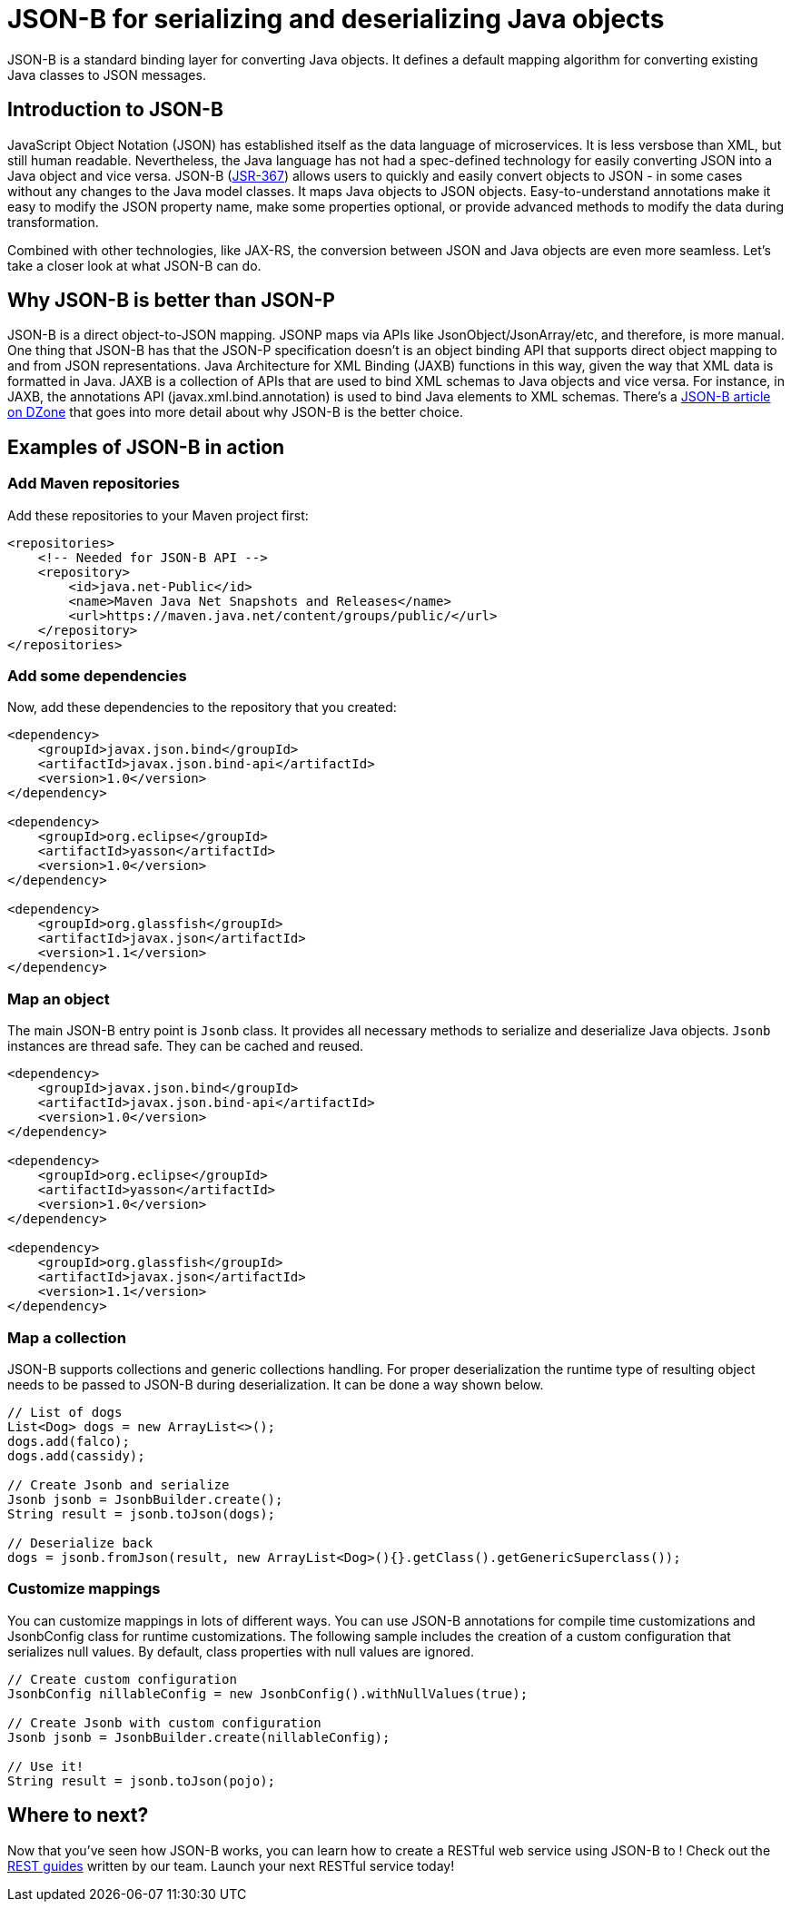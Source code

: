 :page-layout: intro
:page-description: Concept for JSON-B
:page-categories: REST
:page-permalink: /docs/concept/col_JSON.html
= JSON-B for serializing and deserializing Java objects

JSON-B is a standard binding layer for converting Java objects. It defines a default mapping algorithm for converting existing Java classes to JSON messages.

== Introduction to JSON-B

JavaScript Object Notation (JSON) has established itself as the data language of microservices.  It is less versbose than XML, but still human readable.  Nevertheless, the Java language has not had a spec-defined technology for easily converting JSON into a Java object and vice versa.  JSON-B (https://jcp.org/en/jsr/detail?id=367[JSR-367]) allows users to quickly and easily convert objects to JSON - in some cases without any changes to the Java model classes.  It maps Java objects to JSON objects.  Easy-to-understand annotations make it easy to modify the JSON property name, make some properties optional, or provide advanced methods to modify the data during transformation.

Combined with other technologies, like JAX-RS, the conversion between JSON and Java objects are even more seamless. Let's take a closer look at what JSON-B can do.

== Why JSON-B is better than JSON-P

JSON-B is a direct object-to-JSON mapping. JSONP maps via APIs like JsonObject/JsonArray/etc, and therefore, is more manual. One thing that JSON-B has that the JSON-P specification doesn't is an object binding API that supports direct object mapping to and from JSON representations. Java Architecture for XML Binding (JAXB) functions in this way, given the way that XML data is formatted in Java. JAXB is a collection of APIs that are used to bind XML schemas to Java objects and vice versa. For instance, in JAXB, the annotations API (javax.xml.bind.annotation) is used to bind Java elements to XML schemas. There's a https://dzone.com/articles/jsonb-java-api-for-json-binding[JSON-B article on DZone] that goes into more detail about why JSON-B is the better choice.

== Examples of JSON-B in action 

=== Add Maven repositories
Add these repositories to your Maven project first:
----
<repositories>
    <!-- Needed for JSON-B API -->
    <repository>
        <id>java.net-Public</id>
        <name>Maven Java Net Snapshots and Releases</name>
        <url>https://maven.java.net/content/groups/public/</url>
    </repository>
</repositories>
----

=== Add some dependencies
Now, add these dependencies to the repository that you created: 
----
<dependency>
    <groupId>javax.json.bind</groupId>
    <artifactId>javax.json.bind-api</artifactId>
    <version>1.0</version>
</dependency>
                    
<dependency>
    <groupId>org.eclipse</groupId>
    <artifactId>yasson</artifactId>
    <version>1.0</version>
</dependency>

<dependency>
    <groupId>org.glassfish</groupId>
    <artifactId>javax.json</artifactId>
    <version>1.1</version>
</dependency>
----

=== Map an object
The main JSON-B entry point is `Jsonb` class. It provides all necessary methods to serialize and deserialize Java objects. `Jsonb` instances are thread safe. They can be cached and reused.  
----
<dependency>
    <groupId>javax.json.bind</groupId>
    <artifactId>javax.json.bind-api</artifactId>
    <version>1.0</version>
</dependency>
                    
<dependency>
    <groupId>org.eclipse</groupId>
    <artifactId>yasson</artifactId>
    <version>1.0</version>
</dependency>

<dependency>
    <groupId>org.glassfish</groupId>
    <artifactId>javax.json</artifactId>
    <version>1.1</version>
</dependency>
----

=== Map a collection
JSON-B supports collections and generic collections handling. For proper deserialization the runtime type of resulting object needs to be passed to JSON-B during deserialization. It can be done a way shown below. 
----
// List of dogs
List<Dog> dogs = new ArrayList<>();
dogs.add(falco);
dogs.add(cassidy);

// Create Jsonb and serialize
Jsonb jsonb = JsonbBuilder.create();
String result = jsonb.toJson(dogs);

// Deserialize back
dogs = jsonb.fromJson(result, new ArrayList<Dog>(){}.getClass().getGenericSuperclass());
----

=== Customize mappings
You can customize mappings in lots of different ways. You can use JSON-B annotations for compile time customizations and JsonbConfig class for runtime customizations. The following sample includes the creation of a custom configuration that serializes null values. By default, class properties with null values are ignored. 
----
// Create custom configuration
JsonbConfig nillableConfig = new JsonbConfig().withNullValues(true);

// Create Jsonb with custom configuration
Jsonb jsonb = JsonbBuilder.create(nillableConfig);

// Use it!
String result = jsonb.toJson(pojo);
----

== Where to next?

Now that you’ve seen how JSON-B works, you can learn how to create a RESTful web service using JSON-B to ! Check out the https://openliberty.io/guides/?search=REST&key=tag[REST guides] written by our team. Launch your next RESTful service today!

